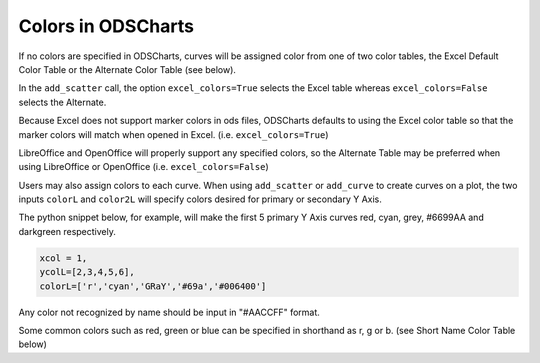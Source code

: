
.. colors

Colors in ODSCharts
===================

If no colors are specified in ODSCharts, curves will be assigned color
from one of two color tables, 
the Excel Default Color Table or the Alternate Color Table (see below). 

In the ``add_scatter``
call, the option ``excel_colors=True`` selects the Excel table whereas 
``excel_colors=False`` selects the Alternate.

Because Excel does not support marker colors in ods files, ODSCharts defaults to
using the Excel color table so that the marker colors 
will match when opened in Excel. (i.e. ``excel_colors=True``)

LibreOffice and OpenOffice will properly support any specified colors, so the Alternate Table may
be preferred when using LibreOffice or OpenOffice (i.e. ``excel_colors=False``)

Users may also assign colors to each curve.
When using ``add_scatter`` or ``add_curve`` to create curves on a plot, the two inputs
``colorL`` and ``color2L`` will specify colors desired for primary or secondary Y Axis.

The python snippet below, for example, will make the first 5 primary Y Axis curves 
red, cyan, grey, #6699AA and darkgreen respectively.

.. code:: python

    xcol = 1,
    ycolL=[2,3,4,5,6],
    colorL=['r','cyan','GRaY','#69a','#006400']

Any color not recognized by name should be input in "#AACCFF" format.

Some common colors such as red, green or blue can be specified in shorthand as r, g or b. 
(see Short Name Color Table below)


.. raw:: html
   :file: ./_static/odscharts_colors.html


